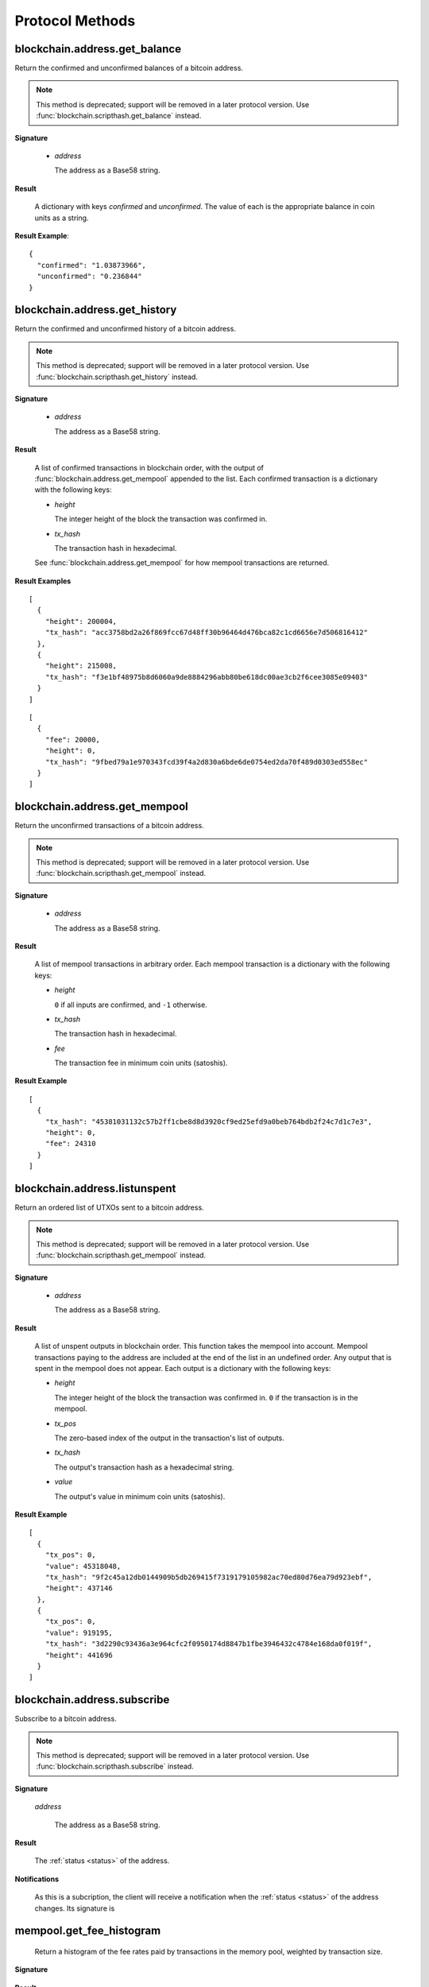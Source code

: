 Protocol Methods
================

blockchain.address.get_balance
------------------------------

Return the confirmed and unconfirmed balances of a bitcoin address.

.. note:: This method is deprecated; support will be removed in a later
   protocol version.  Use :func:`blockchain.scripthash.get_balance` instead.

**Signature**

  .. function:: blockchain.address.get_balance(address)

  * *address*

    The address as a Base58 string.

**Result**

  A dictionary with keys `confirmed` and `unconfirmed`.  The value of
  each is the appropriate balance in coin units as a string.

**Result Example**::

  {
    "confirmed": "1.03873966",
    "unconfirmed": "0.236844"
  }


blockchain.address.get_history
------------------------------

Return the confirmed and unconfirmed history of a bitcoin address.

.. note:: This method is deprecated; support will be removed in a later
   protocol version.  Use :func:`blockchain.scripthash.get_history` instead.

**Signature**

  .. function:: blockchain.address.get_history(address)

  * *address*

    The address as a Base58 string.

**Result**

    A list of confirmed transactions in blockchain order, with the
    output of :func:`blockchain.address.get_mempool` appended to the
    list.  Each confirmed transaction is a dictionary with the following
    keys:

    * *height*

      The integer height of the block the transaction was confirmed
      in.

    * *tx_hash*

      The transaction hash in hexadecimal.

    See :func:`blockchain.address.get_mempool` for how mempool
    transactions are returned.

**Result Examples**

::

  [
    {
      "height": 200004,
      "tx_hash": "acc3758bd2a26f869fcc67d48ff30b96464d476bca82c1cd6656e7d506816412"
    },
    {
      "height": 215008,
      "tx_hash": "f3e1bf48975b8d6060a9de8884296abb80be618dc00ae3cb2f6cee3085e09403"
    }
  ]

::

  [
    {
      "fee": 20000,
      "height": 0,
      "tx_hash": "9fbed79a1e970343fcd39f4a2d830a6bde6de0754ed2da70f489d0303ed558ec"
    }
  ]


blockchain.address.get_mempool
------------------------------

Return the unconfirmed transactions of a bitcoin address.

.. note:: This method is deprecated; support will be removed in a later
   protocol version.  Use :func:`blockchain.scripthash.get_mempool` instead.

**Signature**

  .. function:: blockchain.address.get_mempool(address)

  * *address*

    The address as a Base58 string.

**Result**

    A list of mempool transactions in arbitrary order.  Each mempool
    transaction is a dictionary with the following keys:

    * *height*

      ``0`` if all inputs are confirmed, and ``-1`` otherwise.

    * *tx_hash*

      The transaction hash in hexadecimal.

    * *fee*

      The transaction fee in minimum coin units (satoshis).

**Result Example**

::

  [
    {
      "tx_hash": "45381031132c57b2ff1cbe8d8d3920cf9ed25efd9a0beb764bdb2f24c7d1c7e3",
      "height": 0,
      "fee": 24310
    }
  ]


blockchain.address.listunspent
------------------------------

Return an ordered list of UTXOs sent to a bitcoin address.

.. note:: This method is deprecated; support will be removed in a later
   protocol version.  Use :func:`blockchain.scripthash.get_mempool` instead.

**Signature**

  .. function:: blockchain.address.listunspent(address)

  * *address*

    The address as a Base58 string.

**Result**

    A list of unspent outputs in blockchain order.  This function
    takes the mempool into account.  Mempool transactions paying to
    the address are included at the end of the list in an undefined
    order.  Any output that is spent in the mempool does not appear.
    Each output is a dictionary with the following keys:

    * *height*

      The integer height of the block the transaction was confirmed
      in.  ``0`` if the transaction is in the mempool.

    * *tx_pos*

      The zero-based index of the output in the transaction's list of
      outputs.

    * *tx_hash*

      The output's transaction hash as a hexadecimal string.

    * *value*

      The output's value in minimum coin units (satoshis).

**Result Example**

::

  [
    {
      "tx_pos": 0,
      "value": 45318048,
      "tx_hash": "9f2c45a12db0144909b5db269415f7319179105982ac70ed80d76ea79d923ebf",
      "height": 437146
    },
    {
      "tx_pos": 0,
      "value": 919195,
      "tx_hash": "3d2290c93436a3e964cfc2f0950174d8847b1fbe3946432c4784e168da0f019f",
      "height": 441696
    }
  ]


blockchain.address.subscribe
----------------------------

Subscribe to a bitcoin address.

.. note:: This method is deprecated; support will be removed in a later
   protocol version.  Use :func:`blockchain.scripthash.subscribe` instead.

**Signature**

  .. function:: blockchain.address.subscribe(address)

  *address*

    The address as a Base58 string.

**Result**

  The :ref:`status <status>` of the address.

**Notifications**

  As this is a subcription, the client will receive a notification
  when the :ref:`status <status>` of the address changes.  Its
  signature is

  .. function:: blockchain.address.subscribe(address, status)

mempool.get_fee_histogram
-------------------------

  Return a histogram of the fee rates paid by transactions in the
  memory pool, weighted by transaction size.

**Signature**

  .. function:: mempool.get_fee_histogram()

  .. versionadded:: 1.2

**Result**

  The histogram is an array of [*fee*, *vsize*] pairs, where |vsize_n|
  is the cumulative virtual size of mempool transactions with a fee rate
  in the interval [|fee_n1|, |fee_n|], and |fee_n1| > |fee_n|.

  .. |vsize_n| replace:: vsize\ :sub:`n`
  .. |fee_n| replace:: fee\ :sub:`n`
  .. |fee_n1| replace:: fee\ :sub:`n-1`

  Fee intervals may have variable size.  The choice of appropriate
  intervals is currently not part of the protocol.

**Example Result**

  ::

    [[12, 128812], [4, 92524], [2, 6478638], [1, 22890421]]


server.add_peer
---------------

  This call is intended for a new server to get itself into a server's
  peers list, and should not be used by wallet clients.

**Signature**

  .. function:: server.add_peer(features)

  .. versionadded:: 1.1

  * *features*

    The same information that a call to the sender's
    :func:`server.features` RPC call would return.

**Result**

  A boolean indicating whether the request was tentatively accepted.
  The requesting server will appear in :func:`server.peers.subscribe`
  when further sanity checks complete successfully.


server.banner
-------------

  Return a banner to be shown in the Electrum console.

**Signature**

  .. function:: server.banner()

**Result**

  A string.

**Example Result**

  ::

     "Welcome to Electrum!"


server.donation_address
-----------------------

  Return a server donation address.

**Signature**

  .. function:: server.donation_address()

**Result**

  A string.

**Example Result**

  ::

     "1BWwXJH3q6PRsizBkSGm2Uw4Sz1urZ5sCj"


server.features
---------------

  Return a list of features and services supported by the server.

**Signature**

  .. function:: server.features()

**Result**

  A dictionary of keys and values.  Each key represents a feature or
  service of the server, and the value gives additional information.

  The following features MUST be reported by the server.  Additional
  key-value pairs may be returned.

  * *hosts*

    A dictionary, keyed by host name, that this server can be reached
    at.  Normally this will only have a single entry; other entries
    can be used in case there are other connection routes (e.g. Tor).

    The value for a host is itself a dictionary, with the following
    optional keys:

    * *ssl_port*

      An integer.  Omit or set to :const:`null` if SSL connectivity
      is not provided.

    * *tcp_port*

      An integer.  Omit or set to :const:`null` if TCP connectivity is
      not provided.

    A server should ignore information provided about any host other
    than the one it connected to.

  * *genesis_hash*

    The hash of the genesis block.  This is used to detect if a peer
    is connected to one serving a different network.

  * *hash_function*

    The hash function the server uses for :ref:`script hashing
    <script hashes>`.  The client must use this function to hash
    pay-to-scripts to produce script hashes to send to the server.
    The default is "sha256".  "sha256" is currently the only
    acceptable value.

  * *server_version*

    A string that identifies the server software.  Should be the same
    as the response to :func:`server.version` RPC call.

  * *protocol_max*
  * *protocol_min*

    Strings that are the minimum and maximum Electrum protocol
    versions this server speaks.  Example: "1.1".

  * *pruning*

    An integer, the pruning limit.  Omit or set to :const:`null` if
    there is no pruning limit.  Should be the same as what would
    suffix the letter ``p`` in the IRC real name.

**Example Result**

::

  {
      "genesis_hash": "000000000933ea01ad0ee984209779baaec3ced90fa3f408719526f8d77f4943",
      "hosts": {"14.3.140.101": {"tcp_port": 51001, "ssl_port": 51002}},
      "protocol_max": "1.0",
      "protocol_min": "1.0",
      "pruning": null,
      "server_version": "ElectrumX 1.0.17",
      "hash_function": "sha256"
  }


server.peers.subscribe
----------------------

  Return a list of peer servers.  Despite the name this is not a
  subscription and the server must send no notifications.

**Signature**

  .. function:: server.peers.subscribe()

**Result**

  An array of peer servers, each returned as a 3-element array.  For
  example::

    ["107.150.45.210",
     "e.anonyhost.org",
     ["v1.0", "p10000", "t", "s995"]]

  The first element is the IP address, the second is the host name
  (which might also be an IP address), and the third is a list of
  server features.  Each feature and starts with a letter.  'v'
  indicates the server maximum protocol version, 'p' its pruning limit
  and is omitted if it does not prune, 't' is the TCP port number, and
  's' is the SSL port number.  If a port is not given for 's' or 't'
  the default port for the coin network is implied.  If 's' or 't' is
  missing then the server does not support that transport.


server.version
--------------

  Identify the client to the server and negotiate the protocol version.


**Signature**

  .. function:: server.version(client_name="", protocol_version="1.1")

  * *client_name*

    A string identifying the connecting client software.

  * *protocol_version*

    An array ``[protocol_min, protocol_max]``, each of which is a
    string.  If ``protocol_min`` and ``protocol_max`` are the same,
    they can be passed as a single string rather than as an array of
    two strings, as for the default value.

    .. versionadded:: 1.1
       *protocol_version* is not ignored.

  The server should use the highest protocol version both support::

    version = min(client.protocol_max, server.protocol_max)

  If this is below the value::

    max(client.protocol_min, server.protocol_min)

  then there is no protocol version in common and the server must
  close the connection.  Otherwise it should send a response
  appropriate for that protocol version.

**Result**

  An array of 2 strings:

     ``[server_software_version, protocol_version]``

  identifying the server and the protocol version that will be used
  for future communication.

  *Protocol version 1.0*: A string identifying the server software.

**Examples**::

  server.version("Electrum 3.0.6", ["1.1", "1.2"])
  server.version("2.7.1", "1.0")

**Example Results**::

  ["ElectrumX 1.2.1", "1.2"]
  "ElectrumX 1.2.1"

